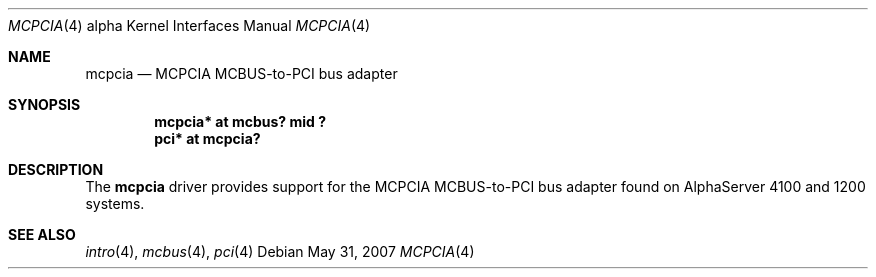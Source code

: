 .\"	$OpenBSD: mcpcia.4,v 1.3 2007/05/31 19:19:53 jmc Exp $
.\"     $NetBSD: mcpcia.4,v 1.1 2001/09/21 09:11:44 gmcgarry Exp $
.\"
.\" Copyright (c) 2001 The NetBSD Foundation, Inc.
.\" All rights reserved.
.\"
.\" This code is derived from software contributed to The NetBSD Foundation
.\" by Gregory McGarry.
.\"
.\" Redistribution and use in source and binary forms, with or without
.\" modification, are permitted provided that the following conditions
.\" are met:
.\" 1. Redistributions of source code must retain the above copyright
.\"    notice, this list of conditions and the following disclaimer.
.\" 2. Redistributions in binary form must reproduce the above copyright
.\"    notice, this list of conditions and the following disclaimer in the
.\"    documentation and/or other materials provided with the distribution.
.\"
.\" THIS SOFTWARE IS PROVIDED BY THE NETBSD FOUNDATION, INC. AND CONTRIBUTORS
.\" ``AS IS'' AND ANY EXPRESS OR IMPLIED WARRANTIES, INCLUDING, BUT NOT LIMITED
.\" TO, THE IMPLIED WARRANTIES OF MERCHANTABILITY AND FITNESS FOR A PARTICULAR
.\" PURPOSE ARE DISCLAIMED.  IN NO EVENT SHALL THE FOUNDATION OR CONTRIBUTORS
.\" BE LIABLE FOR ANY DIRECT, INDIRECT, INCIDENTAL, SPECIAL, EXEMPLARY, OR
.\" CONSEQUENTIAL DAMAGES (INCLUDING, BUT NOT LIMITED TO, PROCUREMENT OF
.\" SUBSTITUTE GOODS OR SERVICES; LOSS OF USE, DATA, OR PROFITS; OR BUSINESS
.\" INTERRUPTION) HOWEVER CAUSED AND ON ANY THEORY OF LIABILITY, WHETHER IN
.\" CONTRACT, STRICT LIABILITY, OR TORT (INCLUDING NEGLIGENCE OR OTHERWISE)
.\" ARISING IN ANY WAY OUT OF THE USE OF THIS SOFTWARE, EVEN IF ADVISED OF THE
.\" POSSIBILITY OF SUCH DAMAGE.
.\"
.Dd $Mdocdate: May 31 2007 $
.Dt MCPCIA 4 alpha
.Os
.Sh NAME
.Nm mcpcia
.Nd MCPCIA MCBUS-to-PCI bus adapter
.Sh SYNOPSIS
.Cd "mcpcia* at mcbus? mid ?"
.Cd "pci* at mcpcia?"
.Sh DESCRIPTION
The
.Nm
driver provides support for the MCPCIA MCBUS-to-PCI bus adapter found
on AlphaServer 4100 and 1200 systems.
.Sh SEE ALSO
.Xr intro 4 ,
.Xr mcbus 4 ,
.Xr pci 4
